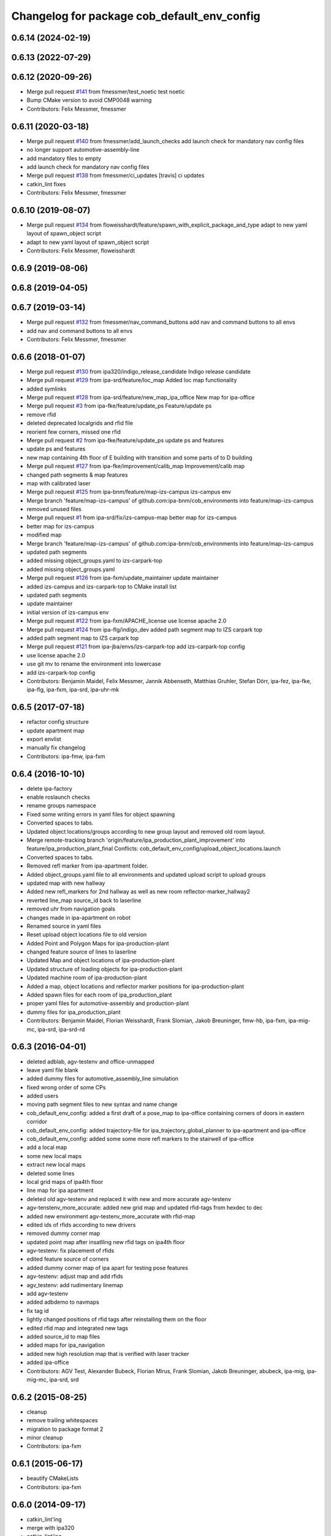 ^^^^^^^^^^^^^^^^^^^^^^^^^^^^^^^^^^^^^^^^^^^^
Changelog for package cob_default_env_config
^^^^^^^^^^^^^^^^^^^^^^^^^^^^^^^^^^^^^^^^^^^^

0.6.14 (2024-02-19)
-------------------

0.6.13 (2022-07-29)
-------------------

0.6.12 (2020-09-26)
-------------------
* Merge pull request `#141 <https://github.com/ipa320/cob_environments/issues/141>`_ from fmessmer/test_noetic
  test noetic
* Bump CMake version to avoid CMP0048 warning
* Contributors: Felix Messmer, fmessmer

0.6.11 (2020-03-18)
-------------------
* Merge pull request `#140 <https://github.com/ipa320/cob_environments/issues/140>`_ from fmessmer/add_launch_checks
  add launch check for mandatory nav config files
* no longer support automotive-assembly-line
* add mandatory files to empty
* add launch check for mandatory nav config files
* Merge pull request `#138 <https://github.com/ipa320/cob_environments/issues/138>`_ from fmessmer/ci_updates
  [travis] ci updates
* catkin_lint fixes
* Contributors: Felix Messmer, fmessmer

0.6.10 (2019-08-07)
-------------------
* Merge pull request `#134 <https://github.com/ipa320/cob_environments/issues/134>`_ from floweisshardt/feature/spawn_with_explicit_package_and_type
  adapt to new yaml layout of spawn_object script
* adapt to new yaml layout of spawn_object script
* Contributors: Felix Messmer, floweisshardt

0.6.9 (2019-08-06)
------------------

0.6.8 (2019-04-05)
------------------

0.6.7 (2019-03-14)
------------------
* Merge pull request `#132 <https://github.com/ipa320/cob_environments/issues/132>`_ from fmessmer/nav_command_buttons
  add nav and command buttons to all envs
* add nav and command buttons to all envs
* Contributors: Felix Messmer, fmessmer

0.6.6 (2018-01-07)
------------------
* Merge pull request `#130 <https://github.com/ipa320/cob_environments/issues/130>`_ from ipa320/indigo_release_candidate
  Indigo release candidate
* Merge pull request `#129 <https://github.com/ipa320/cob_environments/issues/129>`_ from ipa-srd/feature/loc_map
  Added loc map functionality
* added symlinks
* Merge pull request `#128 <https://github.com/ipa320/cob_environments/issues/128>`_ from ipa-srd/feature/new_map_ipa_office
  New map for ipa-office
* Merge pull request `#3 <https://github.com/ipa320/cob_environments/issues/3>`_ from ipa-fke/feature/update_ps
  Feature/update ps
* remove rfid
* deleted deprecated localgrids and rfid file
* reorient few corners, missed one rfid
* Merge pull request `#2 <https://github.com/ipa320/cob_environments/issues/2>`_ from ipa-fke/feature/update_ps
  update ps and features
* update ps and features
* new map containing 4th floor of E building with transition and some parts of to D building
* Merge pull request `#127 <https://github.com/ipa320/cob_environments/issues/127>`_ from ipa-fke/improvement/calib_map
  Improvement/calib map
* changed path segments & map features
* map with calibrated laser
* Merge pull request `#125 <https://github.com/ipa320/cob_environments/issues/125>`_ from ipa-bnm/feature/map-izs-campus
  izs-campus env
* Merge branch 'feature/map-izs-campus' of github.com:ipa-bnm/cob_environments into feature/map-izs-campus
* removed unused files
* Merge pull request `#1 <https://github.com/ipa320/cob_environments/issues/1>`_ from ipa-srd/fix/izs-campus-map
  better map for izs-campus
* better map for izs-campus
* modified map
* Merge branch 'feature/map-izs-campus' of github.com:ipa-bnm/cob_environments into feature/map-izs-campus
* updated path segments
* added missing object_groups.yaml to izs-carpark-top
* added missing object_groups.yaml
* Merge pull request `#126 <https://github.com/ipa320/cob_environments/issues/126>`_ from ipa-fxm/update_maintainer
  update maintainer
* added izs-campus and izs-carpark-top to CMake install list
* updated path segments
* update maintainer
* initial version of izs-campus env
* Merge pull request `#122 <https://github.com/ipa320/cob_environments/issues/122>`_ from ipa-fxm/APACHE_license
  use license apache 2.0
* Merge pull request `#124 <https://github.com/ipa320/cob_environments/issues/124>`_ from ipa-flg/indigo_dev
  added path segment map to IZS carpark top
* added path segment map to IZS carpark top
* Merge pull request `#121 <https://github.com/ipa320/cob_environments/issues/121>`_ from ipa-jba/envs/izs-carpark-top
  add izs-carpark-top config
* use license apache 2.0
* use git mv to rename the environment into lowercase
* add izs-carpark-top config
* Contributors: Benjamin Maidel, Felix Messmer, Jannik Abbenseth, Matthias Gruhler, Stefan Dörr, ipa-fez, ipa-fke, ipa-flg, ipa-fxm, ipa-srd, ipa-uhr-mk

0.6.5 (2017-07-18)
------------------
* refactor config structure
* update apartment map
* export envlist
* manually fix changelog
* Contributors: ipa-fmw, ipa-fxm

0.6.4 (2016-10-10)
------------------
* delete ipa-factory
* enable roslaunch checks
* rename groups namespace
* Fixed some writing errors in yaml files for object spawning
* Converted spaces to tabs.
* Updated object locations/groups according to new group layout and removed old room layout.
* Merge remote-tracking branch 'origin/feature/ipa_production_plant_improvement' into feature/ipa_production_plant_final
  Conflicts:
  cob_default_env_config/upload_object_locations.launch
* Converted spaces to tabs.
* Removed refl marker from ipa-apartment folder.
* Added object_groups.yaml file to all environments and updated upload script to upload groups
* updated map with new hallway
* Added new refl_markers for 2nd hallway as well as new room reflector-marker_hallway2
* reverted line_map source_id back to laserline
* removed uhr from navigation goals
* changes made in ipa-apartment on robot
* Renamed source in yaml files
* Reset upload object locations file to old version
* Added Point and Polygon Maps for ipa-production-plant
* changed feature source of lines to laserline
* Updated Map and object locations of ipa-production-plant
* Updated structure of loading objects for ipa-production-plant
* Updated machine room of ipa-production-plant
* Added a map, object locations and reflector marker positions for ipa-production-plant
* Added spawn files for each room of ipa_production_plant
* proper yaml files for automotive-assembly and production-plant
* dummy files for ipa_production_plant
* Contributors: Benjamin Maidel, Florian Weisshardt, Frank Slomian, Jakob Breuninger, fmw-hb, ipa-fxm, ipa-mig-mc, ipa-srd, ipa-srd-rd

0.6.3 (2016-04-01)
------------------
* deleted adblab, agv-testenv and office-unmapped
* leave yaml file blank
* added dummy files for automotive_assembly_line simulation
* fixed wrong order of some CPs
* added users
* moving path segment files to new syntax and name change
* cob_default_env_config: added a first draft of a pose_map to ipa-office containing corners of doors in eastern corridor
* cob_default_env_config: added trajectory-file for ipa_trajectory_global_planner to ipa-apartment and ipa-office
* cob_default_env_config: added some some more refl markers to the stairwell of ipa-office
* add a local map
* some new local maps
* extract new local maps
* deleted some lines
* local grid maps of ipa4th floor
* line map for ipa apartment
* deleted old agv-testenv and replaced it with new and more accurate agv-testenv
* agv-tenstenv_more_accurate: added new grid map and updated rfid-tags from hexdec to dec
* added new environment agv-testenv_more_accurate with rfid-map
* edited ids of rfids according to new drivers
* removed dummy corner map
* updated point map after insatlling new rfid tags on ipa4th floor
* agv-testenv: fix placement of rfids
* edited feature source of corners
* added dummy corner map of ipa apart for testing pose features
* agv-testenv: adjust map and add rfids
* agv_testenv: add rudimentary linemap
* add agv-testenv
* added adbdemo to navmaps
* fix tag id
* lightly changed positions of rfid tags after reinstalling them on the floor
* edited rfid map and integrated new tags
* added source_id to map files
* added maps for ipa_navigation
* added new high resolution map that is verified with laser tracker
* added ipa-office
* Contributors: AGV Test, Alexander Bubeck, Florian Mirus, Frank Slomian, Jakob Breuninger, abubeck, ipa-mig, ipa-mig-mc, ipa-srd, srd

0.6.2 (2015-08-25)
------------------
* cleanup
* remove trailing whitespaces
* migration to package format 2
* minor cleanup
* Contributors: ipa-fxm

0.6.1 (2015-06-17)
------------------
* beautify CMakeLists
* Contributors: ipa-fxm

0.6.0 (2014-09-17)
------------------
* catkin_lint'ing
* merge with ipa320
* catkin_lint'ing
* Merge pull request `#70 <https://github.com/ipa320/cob_environments/issues/70>`_ from ipa320/hydro_dev
  add dependency to roslaunch
* 0.5.3
* update changelog
* add dependency to roslaunch
* Contributors: Florian Weisshardt, ipa-fxm

0.5.3 (2014-08-26)
------------------
* Merge pull request `#70 <https://github.com/ipa320/cob_environments/issues/70>`_ from ipa320/hydro_dev
  add dependency to roslaunch
* add dependency to roslaunch
* Contributors: Florian Weisshardt

0.5.2 (2014-08-25)
------------------
* cleaning up
* New maintainer
* Contributors: ipa-fxm, ipa-nhg

0.5.1 (2014-03-20)
------------------
* avoid error message
* enable paused mode again
* enable paused mode again
* full map  for ipa-apartment
* full map  for ipa-apartment
* add checkerboard again
* add checkerboard again
* cb_9x6 fixed
* cb_9x6 fixed
* Changed name medication_prospan to medicine_prospan and moved the default camera position
* Changed name medication_prospan to medicine_prospan and moved the default camera position
* Created new objects
* Created new objects
* New wall textures and floor for ipa-apartment environment
* New wall textures and floor for ipa-apartment environment
* remove unsupported environment ipa-maze
* remove unsupported environment ipa-maze
* remove not supported environment ipa-maze
* remove not supported environment ipa-maze
* installation stuff
* installation stuff
* add object locations for empty world
* add object locations for empty world
* Initial catkinization without rostest stuff
* Initial catkinization without rostest stuff
* added dummy yaml file for enabling use of empty environment
* added dummy yaml file for enabling use of empty environment
* fixing and cleaning up files
* fixing and cleaning up files
* removing ipa-maze
* removing ipa-maze
* move object locations to cob_default_env_config- groovy branch
* move object locations to cob_default_env_config- groovy branch
* move object locations to cob_default_env_config
* move object locations to cob_default_env_config
* all env working except ipa-factory
* all env working except ipa-factory
* modified map raw-industriestrasse
* modified map raw-industriestrasse
* now using English names
* now using English names
* updated map
* updated map
* warning for no ROBOT or ROBOT_ENV set
* warning for no ROBOT or ROBOT_ENV set
* use optenv for testing
* use optenv for testing
* fix tests
* fix tests
* substitute env ROBOT with arg robot
* substitute env ROBOT with arg robot
* added default environment config for raw3-1 at industriestrasse
* added default environment config for raw3-1 at industriestrasse
* fix bookcase position
* fix bookcase position
* new slammed map
* new slammed map
* removed script specific settings from default env config
* removed script specific settings from default env config
* new nav_positions, new_arm_configurations
* new nav_positions, new_arm_configurations
* new nav goals for raw_exhibiton
* new nav goals for raw_exhibiton
* add new map for raw-exhibition
* add new map for raw-exhibition
* added exhibition environment
* added exhibition environment
* Added ipa-apartment in CMakeLists.txt
* Added ipa-apartment in CMakeLists.txt
* new ipa-apartment environment
* new ipa-apartment environment
* change manifest description
* change manifest description
* new map for ipa-apartment
* new map for ipa-apartment
* changed name of cob_dashboard to cob_command_gui
* changed name of cob_dashboard to cob_command_gui
* add rostest
* add rostest
* moved cob_default_env_config
* moved cob_default_env_config
* Contributors: Alexander Bubeck, Jannik Abbenseth, abubeck, ipa-bnm, ipa-fmw, ipa-fxm, ipa-nhg
